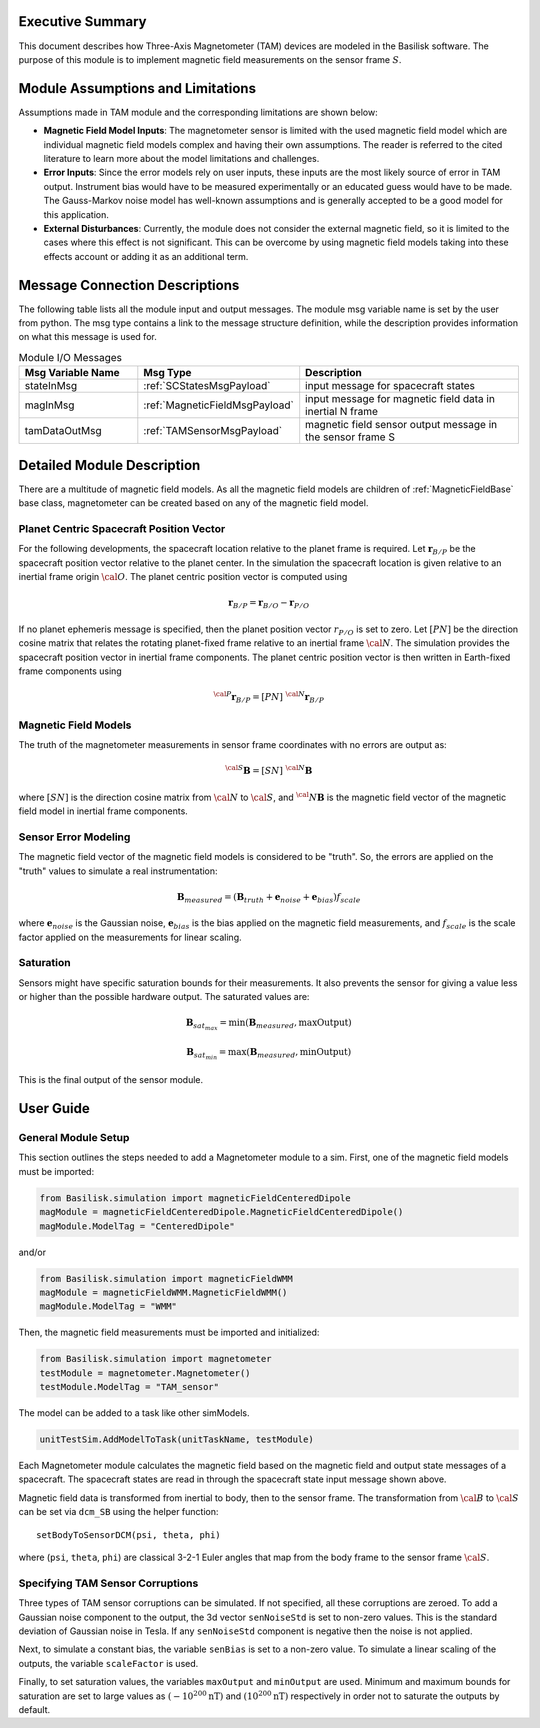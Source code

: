 Executive Summary
-----------------
This document describes how Three-Axis Magnetometer (TAM) devices are modeled in the Basilisk software. The purpose of this module is to implement magnetic field measurements on the sensor frame :math:`S`.

Module Assumptions and Limitations
----------------------------------
Assumptions made in TAM module and the corresponding limitations are shown below:

-   **Magnetic Field Model Inputs**: The magnetometer sensor is limited with the used magnetic field model which are individual magnetic field models complex and having their own assumptions. The reader is referred to the cited literature to learn more about the model limitations and challenges.

-   **Error Inputs**: Since the error models rely on user inputs, these inputs are the most likely source of error in TAM output. Instrument bias would have to be measured experimentally or an educated guess would have to be made. The Gauss-Markov noise model has well-known assumptions and is generally accepted to be a good model for this application.

-   **External Disturbances**: Currently, the module does not consider the external magnetic field, so it is limited to the cases where this effect is not significant. This can be overcome by using magnetic field models taking into these effects account or adding it as an additional term.

Message Connection Descriptions
-------------------------------
The following table lists all the module input and output messages.  The module msg variable name is set by the user from python.  The msg type contains a link to the message structure definition, while the description provides information on what this message is used for.

.. list-table:: Module I/O Messages
    :widths: 25 25 50
    :header-rows: 1

    * - Msg Variable Name
      - Msg Type
      - Description
    * - stateInMsg
      - :ref:`SCStatesMsgPayload`
      - input message for spacecraft states
    * - magInMsg
      - :ref:`MagneticFieldMsgPayload`
      - input message for magnetic field data in inertial N frame
    * - tamDataOutMsg
      - :ref:`TAMSensorMsgPayload`
      - magnetic field sensor output message in the sensor frame S



Detailed Module Description
---------------------------
There are a multitude of magnetic field models. As all the magnetic field models are children of :ref:`MagneticFieldBase` base class, magnetometer can be created based on any of the magnetic field model.

Planet Centric Spacecraft Position Vector
^^^^^^^^^^^^^^^^^^^^^^^^^^^^^^^^^^^^^^^^^
For the following developments, the spacecraft location relative to the planet frame is required. Let :math:`\boldsymbol r_{B/P}` be the spacecraft position vector relative to the planet center.
In the simulation the spacecraft location is given relative to an inertial frame origin :math:`\cal{O}`.
The planet centric position vector is computed using

.. math::

    \boldsymbol r_{B/P} = \boldsymbol r_{B/O} - \boldsymbol r_{P/O}

If no planet ephemeris message is specified, then the planet position vector :math:`r_{P/O}` is set to zero. Let :math:`[PN]` be the direction cosine matrix that relates the rotating planet-fixed frame relative to an inertial frame :math:`\cal{N}`. The simulation provides the spacecraft position vector in inertial frame components. The planet centric position vector is then written in Earth-fixed frame components using

.. math::

    {}^{\cal{P}}{{\boldsymbol r}_{B/P}} = [PN] \ {}^{\cal{N}}{{\boldsymbol r}_{B/P}}


Magnetic Field Models
^^^^^^^^^^^^^^^^^^^^^
The truth of the magnetometer measurements in sensor frame coordinates with no errors are output as:

.. math::

    {}^{\cal{S}}{\boldsymbol B} = [SN]\ {}^{\cal{N}}{\boldsymbol B}

where :math:`[SN]` is the direction cosine matrix from :math:`\cal{N}` to :math:`\cal{S}`, and :math:`{{}^\cal{N}}{ \boldsymbol B}` is the magnetic field vector of the magnetic field model in inertial frame components.

Sensor Error Modeling
^^^^^^^^^^^^^^^^^^^^^
The magnetic field vector of the magnetic field models is considered to be "truth". So, the errors are applied on the "truth" values to simulate a real instrumentation:

.. math::
    \boldsymbol B_{measured} = (\boldsymbol B_{truth} + \boldsymbol e_{noise} + \boldsymbol e_{bias}) f_{scale}

where :math:`\boldsymbol e_{noise}` is the Gaussian noise, :math:`\boldsymbol e_{bias}` is the bias applied on the magnetic field measurements, and :math:`f_{scale}` is the scale factor applied on the measurements for linear scaling.

Saturation
^^^^^^^^^^
Sensors might have specific saturation bounds for their measurements. It also prevents the sensor for giving a value less or higher than the possible hardware output. The saturated values are:

.. math::

    \boldsymbol B_{{sat}_{max}} = \mbox{min}(\boldsymbol B_{measured},  \mbox{maxOutput})

    \boldsymbol B_{{sat}_{min}} = \mbox{max}(\boldsymbol B_{measured},  \mbox{minOutput})

This is the final output of the sensor module.

User Guide
----------

General Module Setup
^^^^^^^^^^^^^^^^^^^^
This section outlines the steps needed to add a Magnetometer module to a sim. First, one of the magnetic field models must be imported:

.. code-block:: python

      from Basilisk.simulation import magneticFieldCenteredDipole
      magModule = magneticFieldCenteredDipole.MagneticFieldCenteredDipole()
      magModule.ModelTag = "CenteredDipole"

and/or

.. code-block:: python

      from Basilisk.simulation import magneticFieldWMM
      magModule = magneticFieldWMM.MagneticFieldWMM()
      magModule.ModelTag = "WMM"

Then, the magnetic field measurements must be imported and initialized:

.. code-block:: python

      from Basilisk.simulation import magnetometer
      testModule = magnetometer.Magnetometer()
      testModule.ModelTag = "TAM_sensor"

The model can  be added to a task like other simModels.

.. code-block:: python

      unitTestSim.AddModelToTask(unitTaskName, testModule)

Each Magnetometer module calculates the magnetic field based on the magnetic field and output state messages
of a spacecraft. The spacecraft states are read in through the spacecraft state input message shown above.

Magnetic field data is transformed from inertial to body, then to the sensor frame. The transformation
from :math:`\cal B` to :math:`\cal S` can be set via ``dcm_SB`` using the helper function::

    setBodyToSensorDCM(psi, theta, phi)

where (``psi``, ``theta``, ``phi``) are classical 3-2-1 Euler angles that map from the body frame to the sensor frame :math:`\cal S`.

Specifying TAM Sensor Corruptions
^^^^^^^^^^^^^^^^^^^^^^^^^^^^^^^^^
Three types of TAM sensor corruptions can be simulated.  If not specified, all these corruptions are zeroed. To add a Gaussian noise component to the output, the 3d vector ``senNoiseStd`` is set to non-zero values.  This is the standard deviation of Gaussian noise in Tesla.  If any ``senNoiseStd`` component is negative then the noise is not applied.

Next, to simulate a constant bias, the variable ``senBias`` is set to a non-zero value. To simulate a linear scaling of the outputs, the variable ``scaleFactor`` is used.

Finally, to set saturation values, the variables ``maxOutput`` and ``minOutput`` are used. Minimum and maximum bounds for saturation are set to large values as :math:`(-10^{200} \mbox{nT})` and :math:`(10^{200} \mbox{nT})` respectively in order not to saturate the outputs by default.
